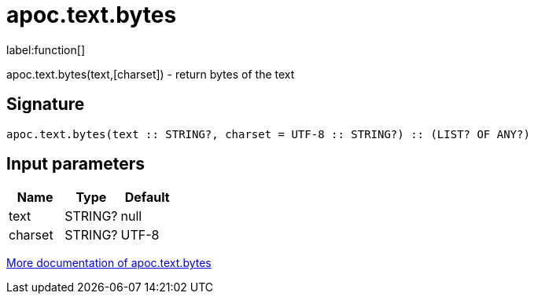 ////
This file is generated by DocsTest, so don't change it!
////

= apoc.text.bytes
:description: This section contains reference documentation for the apoc.text.bytes function.

label:function[]

[.emphasis]
apoc.text.bytes(text,[charset]) - return bytes of the text

== Signature

[source]
----
apoc.text.bytes(text :: STRING?, charset = UTF-8 :: STRING?) :: (LIST? OF ANY?)
----

== Input parameters
[.procedures, opts=header]
|===
| Name | Type | Default 
|text|STRING?|null
|charset|STRING?|UTF-8
|===

xref::misc/text-functions.adoc[More documentation of apoc.text.bytes,role=more information]

